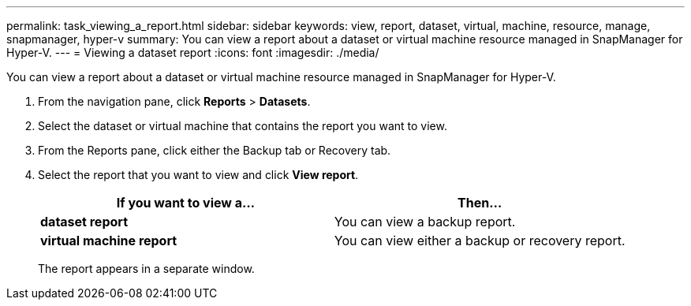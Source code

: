 ---
permalink: task_viewing_a_report.html
sidebar: sidebar
keywords: view, report, dataset, virtual, machine, resource, manage, snapmanager, hyper-v
summary: You can view a report about a dataset or virtual machine resource managed in SnapManager for Hyper-V.
---
= Viewing a dataset report
:icons: font
:imagesdir: ./media/

[.lead]
You can view a report about a dataset or virtual machine resource managed in SnapManager for Hyper-V.

. From the navigation pane, click *Reports* > *Datasets*.
. Select the dataset or virtual machine that contains the report you want to view.
. From the Reports pane, click either the Backup tab or Recovery tab.
. Select the report that you want to view and click *View report*.
+
[options="header"]
|===
| If you want to view a...| Then...
a|
*dataset report*
a|
You can view a backup report.
a|
*virtual machine report*
a|
You can view either a backup or recovery report.
|===
The report appears in a separate window.
